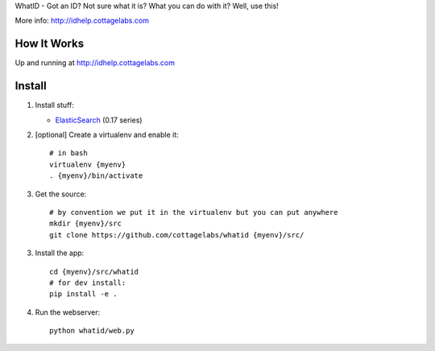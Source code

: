 WhatID - Got an ID? Not sure what it is? What you can do with it? Well, use this!

More info: http://idhelp.cottagelabs.com


How It Works
============

Up and running at http://idhelp.cottagelabs.com


Install
=======

1. Install stuff:
   
   * ElasticSearch_ (0.17 series)

2. [optional] Create a virtualenv and enable it::

    # in bash
    virtualenv {myenv}
    . {myenv}/bin/activate

3. Get the source::

    # by convention we put it in the virtualenv but you can put anywhere
    mkdir {myenv}/src
    git clone https://github.com/cottagelabs/whatid {myenv}/src/

3. Install the app::

    cd {myenv}/src/whatid
    # for dev install:
    pip install -e .

4. Run the webserver::

    python whatid/web.py

.. _ElasticSearch: http://www.elasticsearch.org/

